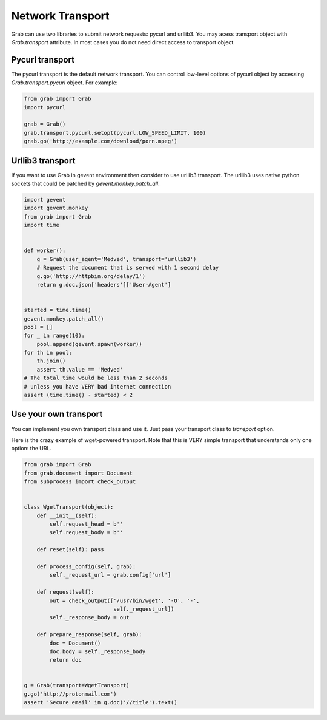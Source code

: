 .. _grab_transport:

Network Transport
=================

Grab can use two libraries to submit network requests: pycurl and urllib3. You may acess
transport object with `Grab.transport` attribute. In most cases you do not need direct
access to transport object.

Pycurl transport
----------------

The pycurl transport is the default network transport. You can control low-level options
of pycurl object by accessing `Grab.transport.pycurl` object. For example:

..  code:: shell

    from grab import Grab
    import pycurl

    grab = Grab()
    grab.transport.pycurl.setopt(pycurl.LOW_SPEED_LIMIT, 100)
    grab.go('http://example.com/download/porn.mpeg')

Urllib3 transport
-----------------

If you want to use Grab in gevent environment then consider to use urllib3 transport.
The urllib3 uses native python sockets that could be patched by `gevent.monkey.patch_all`.

..  code:: shell

    import gevent
    import gevent.monkey
    from grab import Grab
    import time


    def worker():
        g = Grab(user_agent='Medved', transport='urllib3')
        # Request the document that is served with 1 second delay
        g.go('http://httpbin.org/delay/1')
        return g.doc.json['headers']['User-Agent']


    started = time.time()
    gevent.monkey.patch_all()
    pool = []
    for _ in range(10):
        pool.append(gevent.spawn(worker))
    for th in pool:
        th.join()
        assert th.value == 'Medved'
    # The total time would be less than 2 seconds
    # unless you have VERY bad internet connection
    assert (time.time() - started) < 2

Use your own transport
----------------------

You can implement you own transport class and use it. Just pass
your transport class to `transport` option.

Here is the crazy example of wget-powered transport. Note that this is
VERY simple transport that understands only one option: the URL.

..  code:: shell

    from grab import Grab
    from grab.document import Document
    from subprocess import check_output


    class WgetTransport(object):
        def __init__(self):
            self.request_head = b''
            self.request_body = b''

        def reset(self): pass

        def process_config(self, grab):
            self._request_url = grab.config['url']

        def request(self):
            out = check_output(['/usr/bin/wget', '-O', '-',
                                self._request_url])
            self._response_body = out

        def prepare_response(self, grab):
            doc = Document()
            doc.body = self._response_body
            return doc


    g = Grab(transport=WgetTransport)
    g.go('http://protonmail.com')
    assert 'Secure email' in g.doc('//title').text()
